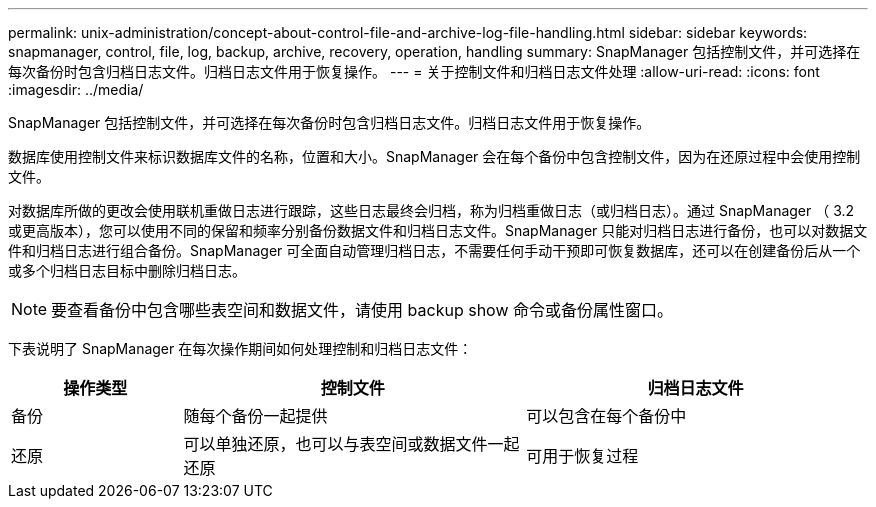 ---
permalink: unix-administration/concept-about-control-file-and-archive-log-file-handling.html 
sidebar: sidebar 
keywords: snapmanager, control, file, log, backup, archive, recovery, operation, handling 
summary: SnapManager 包括控制文件，并可选择在每次备份时包含归档日志文件。归档日志文件用于恢复操作。 
---
= 关于控制文件和归档日志文件处理
:allow-uri-read: 
:icons: font
:imagesdir: ../media/


[role="lead"]
SnapManager 包括控制文件，并可选择在每次备份时包含归档日志文件。归档日志文件用于恢复操作。

数据库使用控制文件来标识数据库文件的名称，位置和大小。SnapManager 会在每个备份中包含控制文件，因为在还原过程中会使用控制文件。

对数据库所做的更改会使用联机重做日志进行跟踪，这些日志最终会归档，称为归档重做日志（或归档日志）。通过 SnapManager （ 3.2 或更高版本），您可以使用不同的保留和频率分别备份数据文件和归档日志文件。SnapManager 只能对归档日志进行备份，也可以对数据文件和归档日志进行组合备份。SnapManager 可全面自动管理归档日志，不需要任何手动干预即可恢复数据库，还可以在创建备份后从一个或多个归档日志目标中删除归档日志。


NOTE: 要查看备份中包含哪些表空间和数据文件，请使用 backup show 命令或备份属性窗口。

下表说明了 SnapManager 在每次操作期间如何处理控制和归档日志文件：

[cols="1a,2a,2a"]
|===
| 操作类型 | 控制文件 | 归档日志文件 


 a| 
备份
 a| 
随每个备份一起提供
 a| 
可以包含在每个备份中



 a| 
还原
 a| 
可以单独还原，也可以与表空间或数据文件一起还原
 a| 
可用于恢复过程

|===